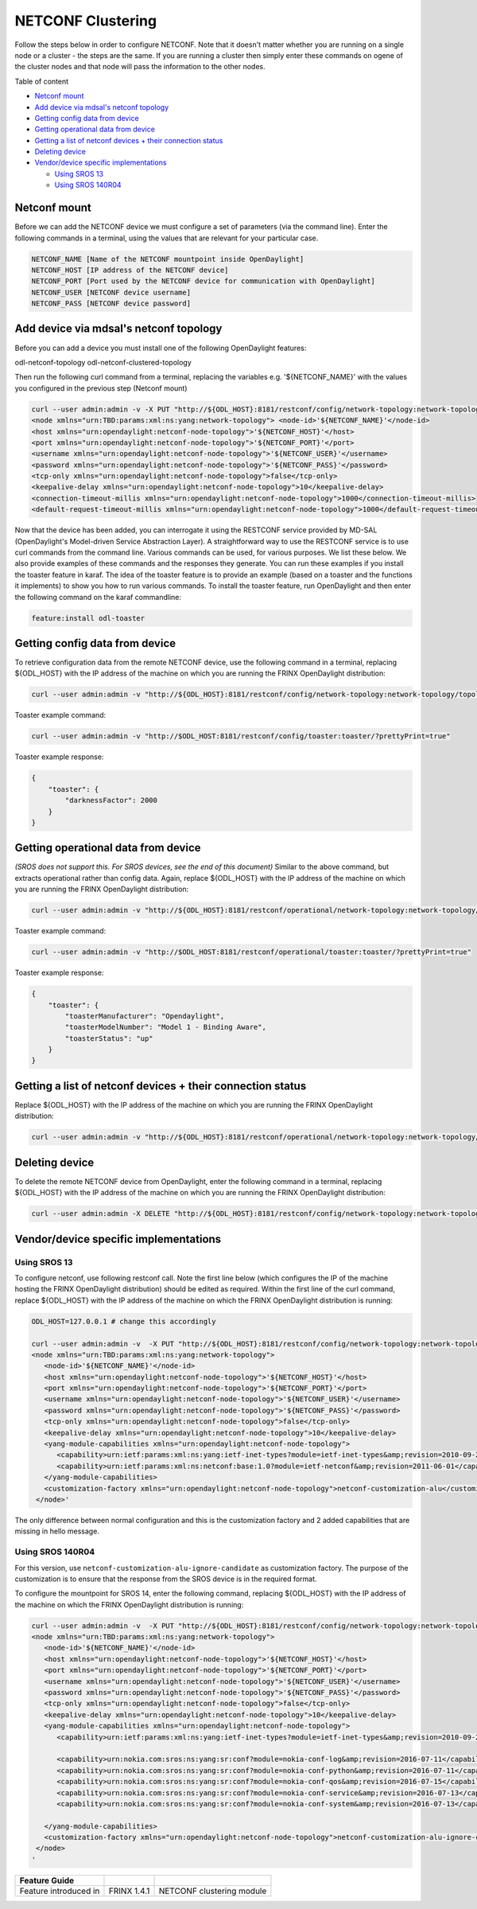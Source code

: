 
NETCONF Clustering
==================

Follow the steps below in order to configure NETCONF. Note that it doesn't matter whether you are running on a single node or a cluster - the steps are the same. If you are running a cluster then simply enter these commands on ogene of the cluster nodes and that node will pass the information to the other nodes.

Table of content

* `Netconf mount <#netconf-mount>`__
* `Add device via mdsal's netconf topology <#add-device-via-mdsal-s-netconf-topology>`__
* `Getting config data from device <#getting-config-data-from-device>`__
* `Getting operational data from device <#getting-operational-data-from-device>`__
* `Getting a list of netconf devices + their connection status <#getting-a-list-of-netconf-devices-their-connection-status>`__
* `Deleting device <#deleting-device>`__
* `Vendor/device specific implementations <#vendor-device-specific-implementations>`__

  * `Using SROS 13 <#using-sros-13>`__
  * `Using SROS 140R04 <#using-sros-140r04>`__

Netconf mount
-------------

Before we can add the NETCONF device we must configure a set of parameters (via the command line). Enter the following commands in a terminal, using the values that are relevant for your particular case.

.. code-block:: guess

   NETCONF_NAME [Name of the NETCONF mountpoint inside OpenDaylight]  
   NETCONF_HOST [IP address of the NETCONF device]  
   NETCONF_PORT [Port used by the NETCONF device for communication with OpenDaylight]  
   NETCONF_USER [NETCONF device username]  
   NETCONF_PASS [NETCONF device password]



Add device via mdsal's netconf topology
---------------------------------------

Before you can add a device you must install one of the following OpenDaylight features:

odl-netconf-topology
odl-netconf-clustered-topology

Then run the following curl command from a terminal, replacing the variables e.g. '${NETCONF_NAME}' with the values you configured in the previous step (Netconf mount)

.. code-block:: guess

   curl --user admin:admin -v -X PUT "http://${ODL_HOST}:8181/restconf/config/network-topology:network-topology/topology/topology-netconf/node/${NETCONF_NAME}" -H "Content-Type: application/xml" -d '  
   <node xmlns="urn:TBD:params:xml:ns:yang:network-topology"> <node-id>'${NETCONF_NAME}'</node-id>     
   <host xmlns="urn:opendaylight:netconf-node-topology">'${NETCONF_HOST}'</host>  
   <port xmlns="urn:opendaylight:netconf-node-topology">'${NETCONF_PORT}'</port>  
   <username xmlns="urn:opendaylight:netconf-node-topology">'${NETCONF_USER}'</username>  
   <password xmlns="urn:opendaylight:netconf-node-topology">'${NETCONF_PASS}'</password>  
   <tcp-only xmlns="urn:opendaylight:netconf-node-topology">false</tcp-only>  
   <keepalive-delay xmlns="urn:opendaylight:netconf-node-topology">10</keepalive-delay>  
   <connection-timeout-millis xmlns="urn:opendaylight:netconf-node-topology">1000</connection-timeout-millis>  
   <default-request-timeout-millis xmlns="urn:opendaylight:netconf-node-topology">1000</default-request-timeout-millis> </node>'`



Now that the device has been added, you can interrogate it using the RESTCONF service provided by MD-SAL (OpenDaylight's Model-driven Service Abstraction Layer). A straightforward way to use the RESTCONF service is to use curl commands from the command line. Various commands can be used, for various purposes. We list these below. We also provide examples of these commands and the responses they generate. You can run these examples if you install the toaster feature in karaf. The idea of the toaster feature is to provide an example (based on a toaster and the functions it implements) to show you how to run various commands. To install the toaster feature, run OpenDaylight and then enter the following command on the karaf commandline:

.. code-block:: guess

    feature:install odl-toaster



Getting config data from device
-------------------------------

To retrieve configuration data from the remote NETCONF device, use the following command in a terminal, replacing ${ODL_HOST} with the IP address of the machine on which you are running the FRINX OpenDaylight distribution:

.. code-block:: guess

   curl --user admin:admin -v "http://${ODL_HOST}:8181/restconf/config/network-topology:network-topology/topology/topology-netconf/node/${NETCONF_NAME}/yang-ext:mount/?prettyPrint=true" -H "Content-Type: application/yang.data+json"



Toaster example command:

.. code-block:: guess

   curl --user admin:admin -v "http://$ODL_HOST:8181/restconf/config/toaster:toaster/?prettyPrint=true"



Toaster example response:

.. code-block:: guess

   {
       "toaster": {
           "darknessFactor": 2000
       }
   }



Getting operational data from device
------------------------------------

*(SROS does not support this. For SROS devices, see the end of this document)*
Similar to the above command, but extracts operational rather than config data. Again, replace ${ODL_HOST} with the IP address of the machine on which you are running the FRINX OpenDaylight distribution:

.. code-block:: guess

   curl --user admin:admin -v "http://${ODL_HOST}:8181/restconf/operational/network-topology:network-topology/topology/topology-netconf/node/${NETCONF_NAME}/yang-ext:mount/?prettyPrint=true" -H "Content-Type: application/yang.data+json"



Toaster example command:

.. code-block:: guess

   curl --user admin:admin -v "http://$ODL_HOST:8181/restconf/operational/toaster:toaster/?prettyPrint=true"



Toaster example response:

.. code-block:: guess

   {
       "toaster": {
           "toasterManufacturer": "Opendaylight",
           "toasterModelNumber": "Model 1 - Binding Aware",
           "toasterStatus": "up"
       }
   }



Getting a list of netconf devices + their connection status
-----------------------------------------------------------

Replace ${ODL_HOST} with the IP address of the machine on which you are running the FRINX OpenDaylight distribution:

.. code-block:: guess

   curl --user admin:admin -v "http://${ODL_HOST}:8181/restconf/operational/network-topology:network-topology/topology/topology-netconf/?prettyPrint=true"



Deleting device
---------------

To delete the remote NETCONF device from OpenDaylight, enter the following command in a terminal, replacing ${ODL_HOST} with the IP address of the machine on which you are running the FRINX OpenDaylight distribution:

.. code-block:: guess

   curl --user admin:admin -X DELETE "http://${ODL_HOST}:8181/restconf/config/network-topology:network-topology/topology/topology-netconf/node/${NETCONF_NAME}" -v



Vendor/device specific implementations
--------------------------------------

Using SROS 13
~~~~~~~~~~~~~

To configure netconf, use following restconf call. Note the first line below (which configures the IP of the machine hosting the FRINX OpenDaylight distribution) should be edited as required. Within the first line of the curl command, replace ${ODL_HOST} with the IP address of the machine on which the FRINX OpenDaylight distribution is running:

.. code-block:: guess

   ODL_HOST=127.0.0.1 # change this accordingly

   curl --user admin:admin -v  -X PUT "http://${ODL_HOST}:8181/restconf/config/network-topology:network-topology/topology/topology-netconf/node/${NETCONF_NAME}" -H "Content-Type: application/xml" -d '                                                        
   <node xmlns="urn:TBD:params:xml:ns:yang:network-topology">
      <node-id>'${NETCONF_NAME}'</node-id>
      <host xmlns="urn:opendaylight:netconf-node-topology">'${NETCONF_HOST}'</host>
      <port xmlns="urn:opendaylight:netconf-node-topology">'${NETCONF_PORT}'</port>
      <username xmlns="urn:opendaylight:netconf-node-topology">'${NETCONF_USER}'</username>
      <password xmlns="urn:opendaylight:netconf-node-topology">'${NETCONF_PASS}'</password>
      <tcp-only xmlns="urn:opendaylight:netconf-node-topology">false</tcp-only>
      <keepalive-delay xmlns="urn:opendaylight:netconf-node-topology">10</keepalive-delay>
      <yang-module-capabilities xmlns="urn:opendaylight:netconf-node-topology">
         <capability>urn:ietf:params:xml:ns:yang:ietf-inet-types?module=ietf-inet-types&amp;revision=2010-09-24</capability>
         <capability>urn:ietf:params:xml:ns:netconf:base:1.0?module=ietf-netconf&amp;revision=2011-06-01</capability>
      </yang-module-capabilities>
      <customization-factory xmlns="urn:opendaylight:netconf-node-topology">netconf-customization-alu</customization-factory>   
    </node>'



The only difference between normal configuration and this is the customization factory and 2 added capabilities that are missing in hello message.

Using SROS 140R04
~~~~~~~~~~~~~~~~~

For this version, use ``netconf-customization-alu-ignore-candidate`` as customization factory. The purpose of the customization is to ensure that the response from the SROS device is in the required format.

To configure the mountpoint for SROS 14, enter the following command, replacing ${ODL_HOST} with the IP address of the machine on which the FRINX OpenDaylight distribution is running:

.. code-block:: guess

   curl --user admin:admin -v  -X PUT "http://${ODL_HOST}:8181/restconf/config/network-topology:network-topology/topology/topology-netconf/node/${NETCONF_NAME}" -H "Content-Type: application/xml" -d '                                                        
   <node xmlns="urn:TBD:params:xml:ns:yang:network-topology">
      <node-id>'${NETCONF_NAME}'</node-id>
      <host xmlns="urn:opendaylight:netconf-node-topology">'${NETCONF_HOST}'</host>
      <port xmlns="urn:opendaylight:netconf-node-topology">'${NETCONF_PORT}'</port>
      <username xmlns="urn:opendaylight:netconf-node-topology">'${NETCONF_USER}'</username>
      <password xmlns="urn:opendaylight:netconf-node-topology">'${NETCONF_PASS}'</password>
      <tcp-only xmlns="urn:opendaylight:netconf-node-topology">false</tcp-only>
      <keepalive-delay xmlns="urn:opendaylight:netconf-node-topology">10</keepalive-delay>
      <yang-module-capabilities xmlns="urn:opendaylight:netconf-node-topology">
         <capability>urn:ietf:params:xml:ns:yang:ietf-inet-types?module=ietf-inet-types&amp;revision=2010-09-24</capability>

         <capability>urn:nokia.com:sros:ns:yang:sr:conf?module=nokia-conf-log&amp;revision=2016-07-11</capability>
         <capability>urn:nokia.com:sros:ns:yang:sr:conf?module=nokia-conf-python&amp;revision=2016-07-11</capability>
         <capability>urn:nokia.com:sros:ns:yang:sr:conf?module=nokia-conf-qos&amp;revision=2016-07-15</capability>
         <capability>urn:nokia.com:sros:ns:yang:sr:conf?module=nokia-conf-service&amp;revision=2016-07-13</capability>
         <capability>urn:nokia.com:sros:ns:yang:sr:conf?module=nokia-conf-system&amp;revision=2016-07-13</capability>

      </yang-module-capabilities>
      <customization-factory xmlns="urn:opendaylight:netconf-node-topology">netconf-customization-alu-ignore-candidate</customization-factory>   
    </node>
   '


.. list-table::
   :header-rows: 1

   * - Feature Guide
     - 
     - 
   * - Feature introduced in
     - FRINX 1.4.1
     - NETCONF clustering module

